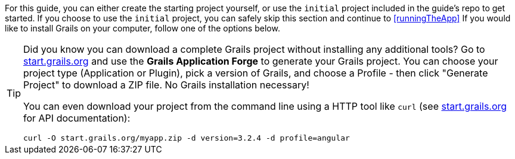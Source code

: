 For this guide, you can either create the starting project yourself, or use the `initial` project included in the guide's repo to get started. If you choose to use the `initial` project, you can safely skip this section and continue to <<runningTheApp>> If you would like to install Grails on your computer, follow one of the options below.

[TIP]
====
Did you know you can download a complete Grails project without installing any additional tools? Go to http://start.grails.org[start.grails.org] and use the *Grails Application Forge* to generate your Grails project. You can choose your project type (Application or Plugin), pick a version of Grails, and choose a Profile - then click "Generate Project" to download a ZIP file. No Grails installation necessary!

You can even download your project from the command line using a HTTP tool like `curl` (see http://start.grails.org[start.grails.org] for API documentation):

[source, bash]
----
curl -O start.grails.org/myapp.zip -d version=3.2.4 -d profile=angular
----
====
